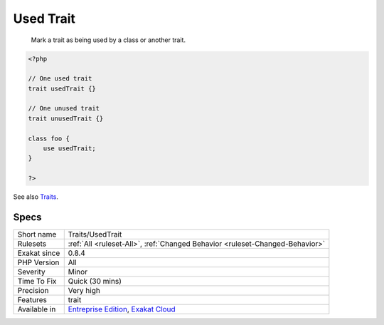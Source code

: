 .. _traits-usedtrait:

.. _used-trait:

Used Trait
++++++++++

  Mark a trait as being used by a class or another trait.

.. code-block:: php
   
   <?php
   
   // One used trait
   trait usedTrait {}
   
   // One unused trait
   trait unusedTrait {}
   
   class foo {
       use usedTrait; 
   }
   
   ?>

See also `Traits <https://www.php.net/manual/en/language.oop5.traits.php>`_.


Specs
_____

+--------------+-------------------------------------------------------------------------------------------------------------------------+
| Short name   | Traits/UsedTrait                                                                                                        |
+--------------+-------------------------------------------------------------------------------------------------------------------------+
| Rulesets     | :ref:`All <ruleset-All>`, :ref:`Changed Behavior <ruleset-Changed-Behavior>`                                            |
+--------------+-------------------------------------------------------------------------------------------------------------------------+
| Exakat since | 0.8.4                                                                                                                   |
+--------------+-------------------------------------------------------------------------------------------------------------------------+
| PHP Version  | All                                                                                                                     |
+--------------+-------------------------------------------------------------------------------------------------------------------------+
| Severity     | Minor                                                                                                                   |
+--------------+-------------------------------------------------------------------------------------------------------------------------+
| Time To Fix  | Quick (30 mins)                                                                                                         |
+--------------+-------------------------------------------------------------------------------------------------------------------------+
| Precision    | Very high                                                                                                               |
+--------------+-------------------------------------------------------------------------------------------------------------------------+
| Features     | trait                                                                                                                   |
+--------------+-------------------------------------------------------------------------------------------------------------------------+
| Available in | `Entreprise Edition <https://www.exakat.io/entreprise-edition>`_, `Exakat Cloud <https://www.exakat.io/exakat-cloud/>`_ |
+--------------+-------------------------------------------------------------------------------------------------------------------------+


